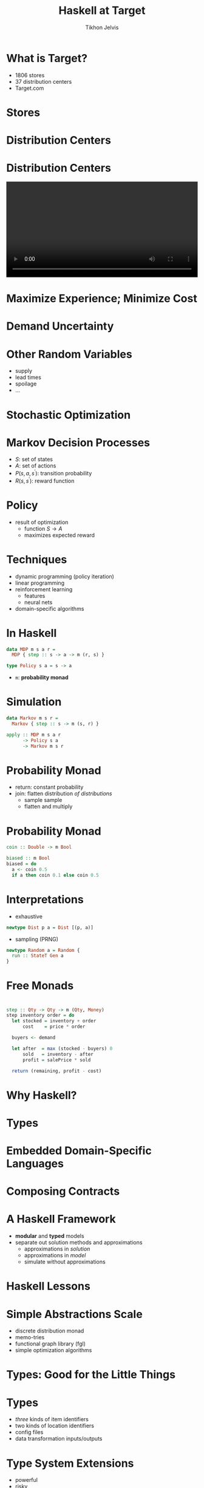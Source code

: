 #+Title: Haskell at Target
#+Author: Tikhon Jelvis
#+Email: tikhon.jelvis@target.com

# Options I change before uploading to jelv.is
#+OPTIONS: reveal_control:nil

#+OPTIONS: reveal_center:t reveal_progress:nil reveal_history:t 
#+OPTIONS: reveal_rolling_links:t reveal_keyboard:t reveal_overview:t num:nil
#+OPTIONS: reveal_width:1200 reveal_height:800 reveal_rolling_links:nil
#+OPTIONS: toc:nil timestamp:nil email:t

#+REVEAL_MARGIN: 0.1
#+REVEAL_MIN_SCALE: 0.5
#+REVEAL_MAX_SCALE: 2.5
#+REVEAL_TRANS: slide
#+REVEAL_THEME: tikhon-target
#+REVEAL_HLEVEL: 2

#+REVEAL_POSTAMBLE: <p> Created by Tikhon Jelvis. </p>
#+REVEAL_PLUGINS: (highlight markdown notes)

* 
  [[./img/target.png]]

* What is Target?
  - 1806 stores
  - 37 distribution centers
  - Target.com

* Stores
  [[./img/target-store-small.jpg]] 
  [[./img/target-store-interior-small.jpg]]

* Distribution Centers
  [[./img/dc-map.png]]

* Distribution Centers

  #+BEGIN_EXPORT html
    <video src="./img/dc-broll.mp4#t=82" autoplay loop width="100%">
    </video>
  #+END_EXPORT

* Maximize Experience; Minimize Cost

* Demand Uncertainty
  [[./img/dist-small.png]]

* Other Random Variables
  - supply
  - lead times
  - spoilage
  - ...

* Stochastic Optimization

* Markov Decision Processes
  - \(S\): set of states
  - \(A\): set of actions
  - \(P(s, a, s^\prime)\): transition probability
  - \(R(s, s^\prime)\): reward function

* Policy
  - result of optimization
    - function \(S \to A\)
    - maximizes expected reward

* Techniques
  - dynamic programming (policy iteration)
  - linear programming
  - reinforcement learning
    - features
    - neural nets
  - domain-specific algorithms

* In Haskell
  #+BEGIN_SRC haskell
    data MDP m s a r = 
      MDP { step :: s -> a -> m (r, s) }

    type Policy s a = s -> a
  #+END_SRC

  - =m=: *probability monad*

* Simulation
  #+BEGIN_SRC haskell
  data Markov m s r = 
    Markov { step :: s -> m (s, r) }

  apply :: MDP m s a r 
        -> Policy s a 
        -> Markov m s r
  #+END_SRC

* Probability Monad
  - return: constant probability
  - join: flatten distribution /of distributions/
    - sample sample
    - flatten and multiply

* Probability Monad
  #+BEGIN_SRC haskell
  coin :: Double -> m Bool

  biased :: m Bool
  biased = do 
    a <- coin 0.5
    if a then coin 0.1 else coin 0.5
  #+END_SRC

* Interpretations
  - exhaustive
  #+BEGIN_SRC haskell
  newtype Dist p a = Dist [(p, a)]
  #+END_SRC

  - sampling (PRNG)
  #+BEGIN_SRC haskell
  newtype Random a = Random {
    run :: StateT Gen a
  }
  #+END_SRC

* Free Monads
  [[./img/prac-prob.png]]

* 
  #+BEGIN_SRC haskell
  step :: Qty -> Qty -> m (Qty, Money)
  step inventory order = do
    let stocked = inventory + order
        cost    = price * order

    buyers <- demand

    let after  = max (stocked - buyers) 0
        sold   = inventory - after
        profit = salePrice * sold

    return (remaining, profit - cost)
  #+END_SRC

* Why Haskell?

* Types

* Embedded Domain-Specific Languages

* Composing Contracts
  [[./img/composing-contracts.png]]

* A Haskell Framework
  - *modular* and *typed* models
  - separate out solution methods and approximations
    - approximations in /solution/
    - approximations in /model/
    - simulate without approximations

* Haskell Lessons

* Simple Abstractions Scale
  - discrete distribution monad
  - memo-tries
  - functional graph library (fgl)
  - simple optimization algorithms

* Types: Good for the Little Things

* Types
  - /three/ kinds of item identifiers
  - two kinds of location identifiers
  - config files
  - data transformation inputs/outputs

* Type System Extensions
  - powerful
  - risky
  - *type inference is crucial*
  - simple types, simple APIs

* Lenses
  Consistency is all I ask!

* Difficulties
  - building and deployment
    - Nix: awesome but early adopter
  - compile times
  - network libraries
  - Linux > OS X

* Hiring
  - our team is growing!
  - scaling, robustness, performance
    - databases, servers, distributed systems
  - optimization/machine learning

* Credits
  - DC map: [[https://corporate.target.com/careers/global-locations/distribution-center-locations][Target corporate website]]
  - DC B roll video: [[https://corporate.target.com/press/multimedia/2013/11/target-distribution-b-roll][Target press website]]
  - Target store: [[https://commons.wikimedia.org/wiki/File:Illinois_Target_Store.jpg][Kelly Martin at Wikimedia (CC-BY-SA)]]
  - Target store interior: [[https://commons.wikimedia.org/wiki/File:Target_interior.JPG][Peter J.Romano at Wikimedia (public domain)]]
